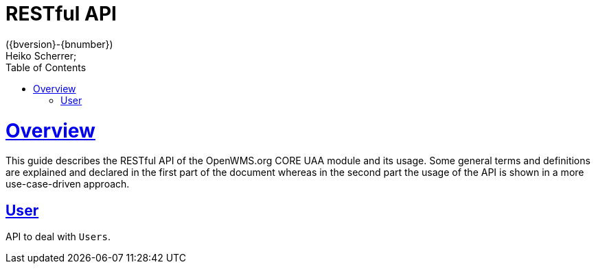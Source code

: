 = RESTful API
({bversion}-{bnumber})
Heiko Scherrer;
:doctype: book
:toc:
:sectanchors:
:sectlinks:
:toclevels: 2
:source-highlighter: highlightjs

[[overview]]
= Overview

This guide describes the RESTful API of the OpenWMS.org CORE UAA module and its usage. Some general terms and definitions
are explained and declared in the first part of the document whereas in the second part the usage of the API is shown in
a more use-case-driven approach.

[[resources-prg]]
== User

API to deal with `Users`.

